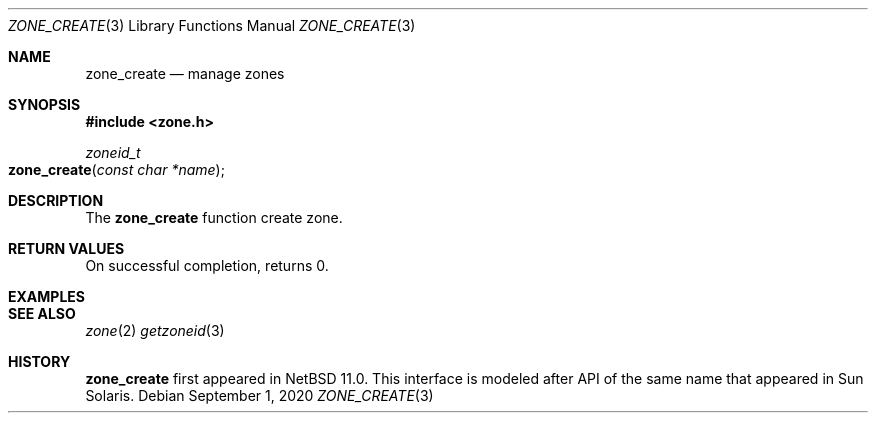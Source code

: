 .\"	$NetBSD$
.\"
.\" Copyright (c) 2020 The NetBSD Foundation, Inc.
.\" All rights reserved.
.\"
.\" Redistribution and use in source and binary forms, with or without
.\" modification, are permitted provided that the following conditions
.\" are met:
.\"
.\" 1. Redistributions of source code must retain the above copyright
.\"    notice, this list of conditions and the following disclaimer.
.\" 2. Redistributions in binary form must reproduce the above copyright
.\"    notice, this list of conditions and the following disclaimer in
.\"    the documentation and/or other materials provided with the
.\"    distribution.
.\"
.\" THIS SOFTWARE IS PROVIDED BY THE COPYRIGHT HOLDERS AND CONTRIBUTORS
.\" ``AS IS'' AND ANY EXPRESS OR IMPLIED WARRANTIES, INCLUDING, BUT NOT
.\" LIMITED TO, THE IMPLIED WARRANTIES OF MERCHANTABILITY AND FITNESS
.\" FOR A PARTICULAR PURPOSE ARE DISCLAIMED.  IN NO EVENT SHALL THE
.\" COPYRIGHT HOLDERS OR CONTRIBUTORS BE LIABLE FOR ANY DIRECT, INDIRECT,
.\" INCIDENTAL, SPECIAL, EXEMPLARY OR CONSEQUENTIAL DAMAGES (INCLUDING,
.\" BUT NOT LIMITED TO, PROCUREMENT OF SUBSTITUTE GOODS OR SERVICES;
.\" LOSS OF USE, DATA, OR PROFITS; OR BUSINESS INTERRUPTION) HOWEVER CAUSED
.\" AND ON ANY THEORY OF LIABILITY, WHETHER IN CONTRACT, STRICT LIABILITY,
.\" OR TORT (INCLUDING NEGLIGENCE OR OTHERWISE) ARISING IN ANY WAY OUT
.\" OF THE USE OF THIS SOFTWARE, EVEN IF ADVISED OF THE POSSIBILITY OF
.\" SUCH DAMAGE.
.Dd September 1, 2020
.Dt ZONE_CREATE 3
.Os
.Sh NAME
.Nm zone_create
.Nd manage zones
.Sh SYNOPSIS
.In zone.h
.Ft zoneid_t
.Fo zone_create
.Fa "const char *name"
.Fc
.Sh DESCRIPTION
The
.Nm
function create zone.
.Sh RETURN VALUES
On successful completion,
.Fn
returns 0.
.Sh EXAMPLES
.Sh SEE ALSO
.Xr zone 2
.Xr getzoneid 3
.Sh HISTORY
.Nm
first appeared in
.Nx 11.0 .
This interface is modeled after API of the same name that appeared in Sun Solaris.
